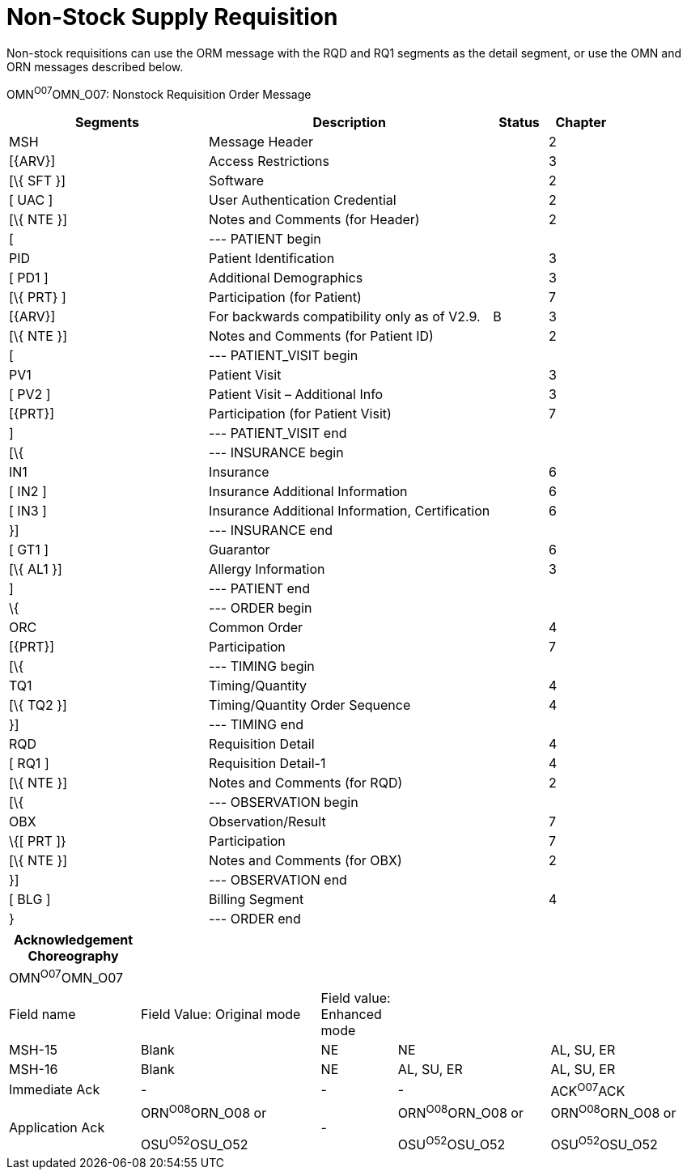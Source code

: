 = Non-Stock Supply Requisition
:render_as: Message Page
:v291_section: 4.10.3

Non-stock requisitions can use the ORM message with the RQD and RQ1 segments as the detail segment, or use the OMN and ORN messages described below.

OMN^O07^OMN_O07: Nonstock Requisition Order Message

[width="100%",cols="33%,47%,9%,11%",options="header",]

|===

|Segments |Description |Status |Chapter

|MSH |Message Header | |2

|[\{ARV}] |Access Restrictions | |3

|[\{ SFT }] |Software | |2

|[ UAC ] |User Authentication Credential | |2

|[\{ NTE }] |Notes and Comments (for Header) | |2

|[ |--- PATIENT begin | |

|PID |Patient Identification | |3

|[ PD1 ] |Additional Demographics | |3

|[\{ PRT} ] |Participation (for Patient) | |7

|[\{ARV}] |For backwards compatibility only as of V2.9. |B |3

|[\{ NTE }] |Notes and Comments (for Patient ID) | |2

|[ |--- PATIENT_VISIT begin | |

|PV1 |Patient Visit | |3

|[ PV2 ] |Patient Visit – Additional Info | |3

|[\{PRT}] |Participation (for Patient Visit) | |7

|] |--- PATIENT_VISIT end | |

|[\{ |--- INSURANCE begin | |

|IN1 |Insurance | |6

|[ IN2 ] |Insurance Additional Information | |6

|[ IN3 ] |Insurance Additional Information, Certification | |6

|}] |--- INSURANCE end | |

|[ GT1 ] |Guarantor | |6

|[\{ AL1 }] |Allergy Information | |3

|] |--- PATIENT end | |

|\{ |--- ORDER begin | |

|ORC |Common Order | |4

|[\{PRT}] |Participation | |7

|[\{ |--- TIMING begin | |

|TQ1 |Timing/Quantity | |4

|[\{ TQ2 }] |Timing/Quantity Order Sequence | |4

|}] |--- TIMING end | |

|RQD |Requisition Detail | |4

|[ RQ1 ] |Requisition Detail-1 | |4

|[\{ NTE }] |Notes and Comments (for RQD) | |2

|[\{ |--- OBSERVATION begin | |

|OBX |Observation/Result | |7

|\{[ PRT ]} |Participation | |7

|[\{ NTE }] |Notes and Comments (for OBX) | |2

|}] |--- OBSERVATION end | |

|[ BLG ] |Billing Segment | |4

|} |--- ORDER end | |

|===

[width="100%",cols="19%,26%,11%,22%,22%",options="header",]

|===

|Acknowledgement Choreography | | | |

|OMN^O07^OMN_O07 | | | |

|Field name |Field Value: Original mode |Field value: Enhanced mode | |

|MSH-15 |Blank |NE |NE |AL, SU, ER

|MSH-16 |Blank |NE |AL, SU, ER |AL, SU, ER

|Immediate Ack |- |- |- |ACK^O07^ACK

|Application Ack |ORN^O08^ORN_O08 or +

OSU^O52^OSU_O52 |- |ORN^O08^ORN_O08 or +

OSU^O52^OSU_O52 |ORN^O08^ORN_O08 or +

OSU^O52^OSU_O52

|===

